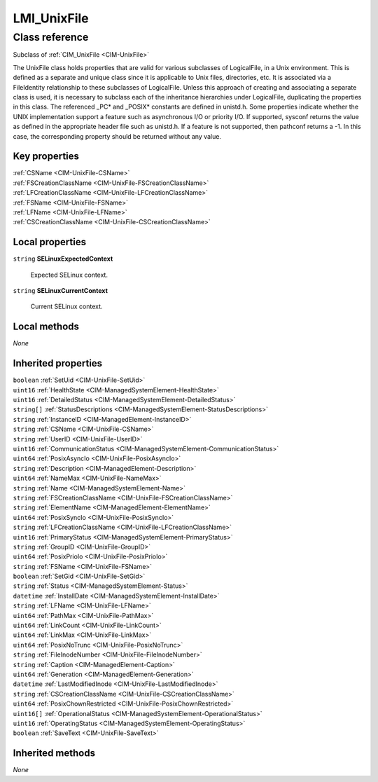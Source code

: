 .. _LMI-UnixFile:

LMI_UnixFile
------------

Class reference
===============
Subclass of :ref:`CIM_UnixFile <CIM-UnixFile>`

The UnixFile class holds properties that are valid for various subclasses of LogicalFile, in a Unix environment. This is defined as a separate and unique class since it is applicable to Unix files, directories, etc. It is associated via a FileIdentity relationship to these subclasses of LogicalFile. Unless this approach of creating and associating a separate class is used, it is necessary to subclass each of the inheritance hierarchies under LogicalFile, duplicating the properties in this class. The referenced _PC* and _POSIX* constants are defined in unistd.h. Some properties indicate whether the UNIX implementation support a feature such as asynchronous I/O or priority I/O. If supported, sysconf returns the value as defined in the appropriate header file such as unistd.h. If a feature is not supported, then pathconf returns a -1. In this case, the corresponding property should be returned without any value.


Key properties
^^^^^^^^^^^^^^

| :ref:`CSName <CIM-UnixFile-CSName>`
| :ref:`FSCreationClassName <CIM-UnixFile-FSCreationClassName>`
| :ref:`LFCreationClassName <CIM-UnixFile-LFCreationClassName>`
| :ref:`FSName <CIM-UnixFile-FSName>`
| :ref:`LFName <CIM-UnixFile-LFName>`
| :ref:`CSCreationClassName <CIM-UnixFile-CSCreationClassName>`

Local properties
^^^^^^^^^^^^^^^^

.. _LMI-UnixFile-SELinuxExpectedContext:

``string`` **SELinuxExpectedContext**

    Expected SELinux context.

    
.. _LMI-UnixFile-SELinuxCurrentContext:

``string`` **SELinuxCurrentContext**

    Current SELinux context.

    

Local methods
^^^^^^^^^^^^^

*None*

Inherited properties
^^^^^^^^^^^^^^^^^^^^

| ``boolean`` :ref:`SetUid <CIM-UnixFile-SetUid>`
| ``uint16`` :ref:`HealthState <CIM-ManagedSystemElement-HealthState>`
| ``uint16`` :ref:`DetailedStatus <CIM-ManagedSystemElement-DetailedStatus>`
| ``string[]`` :ref:`StatusDescriptions <CIM-ManagedSystemElement-StatusDescriptions>`
| ``string`` :ref:`InstanceID <CIM-ManagedElement-InstanceID>`
| ``string`` :ref:`CSName <CIM-UnixFile-CSName>`
| ``string`` :ref:`UserID <CIM-UnixFile-UserID>`
| ``uint16`` :ref:`CommunicationStatus <CIM-ManagedSystemElement-CommunicationStatus>`
| ``uint64`` :ref:`PosixAsyncIo <CIM-UnixFile-PosixAsyncIo>`
| ``string`` :ref:`Description <CIM-ManagedElement-Description>`
| ``uint64`` :ref:`NameMax <CIM-UnixFile-NameMax>`
| ``string`` :ref:`Name <CIM-ManagedSystemElement-Name>`
| ``string`` :ref:`FSCreationClassName <CIM-UnixFile-FSCreationClassName>`
| ``string`` :ref:`ElementName <CIM-ManagedElement-ElementName>`
| ``uint64`` :ref:`PosixSyncIo <CIM-UnixFile-PosixSyncIo>`
| ``string`` :ref:`LFCreationClassName <CIM-UnixFile-LFCreationClassName>`
| ``uint16`` :ref:`PrimaryStatus <CIM-ManagedSystemElement-PrimaryStatus>`
| ``string`` :ref:`GroupID <CIM-UnixFile-GroupID>`
| ``uint64`` :ref:`PosixPrioIo <CIM-UnixFile-PosixPrioIo>`
| ``string`` :ref:`FSName <CIM-UnixFile-FSName>`
| ``boolean`` :ref:`SetGid <CIM-UnixFile-SetGid>`
| ``string`` :ref:`Status <CIM-ManagedSystemElement-Status>`
| ``datetime`` :ref:`InstallDate <CIM-ManagedSystemElement-InstallDate>`
| ``string`` :ref:`LFName <CIM-UnixFile-LFName>`
| ``uint64`` :ref:`PathMax <CIM-UnixFile-PathMax>`
| ``uint64`` :ref:`LinkCount <CIM-UnixFile-LinkCount>`
| ``uint64`` :ref:`LinkMax <CIM-UnixFile-LinkMax>`
| ``uint64`` :ref:`PosixNoTrunc <CIM-UnixFile-PosixNoTrunc>`
| ``string`` :ref:`FileInodeNumber <CIM-UnixFile-FileInodeNumber>`
| ``string`` :ref:`Caption <CIM-ManagedElement-Caption>`
| ``uint64`` :ref:`Generation <CIM-ManagedElement-Generation>`
| ``datetime`` :ref:`LastModifiedInode <CIM-UnixFile-LastModifiedInode>`
| ``string`` :ref:`CSCreationClassName <CIM-UnixFile-CSCreationClassName>`
| ``uint64`` :ref:`PosixChownRestricted <CIM-UnixFile-PosixChownRestricted>`
| ``uint16[]`` :ref:`OperationalStatus <CIM-ManagedSystemElement-OperationalStatus>`
| ``uint16`` :ref:`OperatingStatus <CIM-ManagedSystemElement-OperatingStatus>`
| ``boolean`` :ref:`SaveText <CIM-UnixFile-SaveText>`

Inherited methods
^^^^^^^^^^^^^^^^^

*None*

